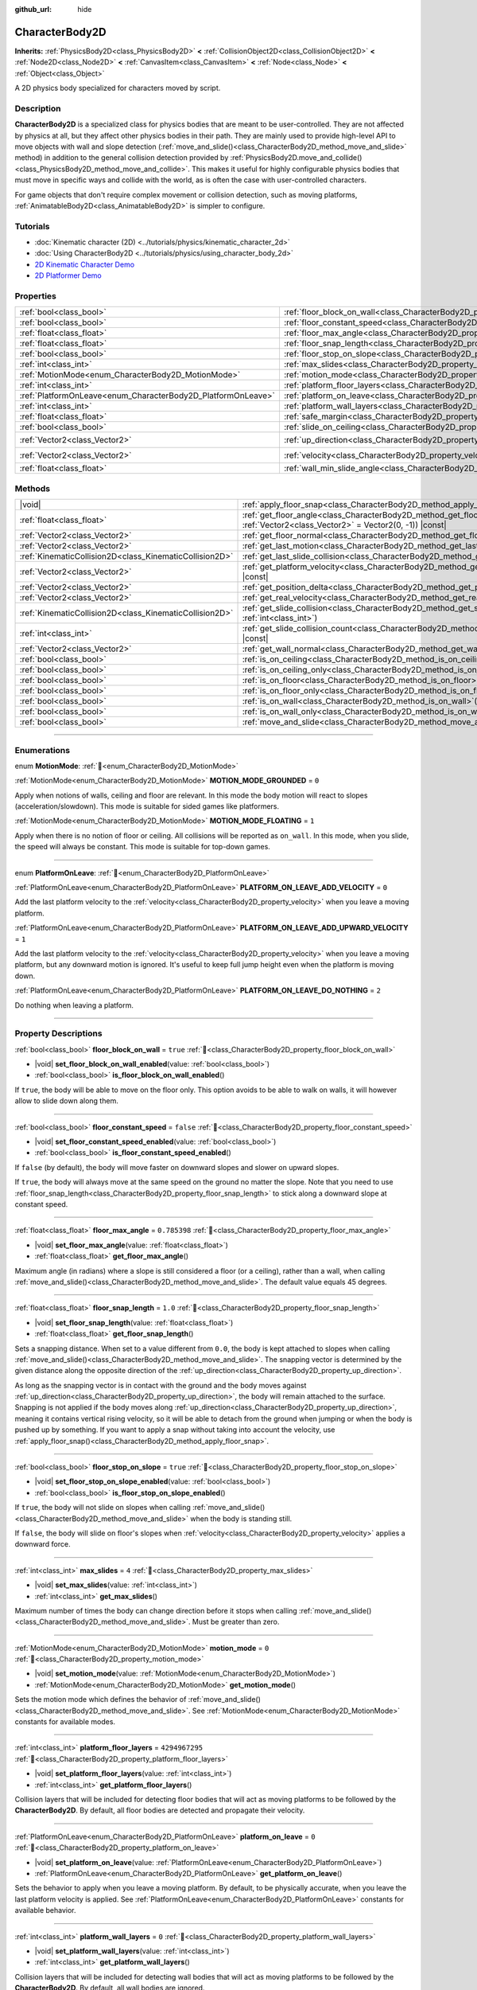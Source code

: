 :github_url: hide

.. DO NOT EDIT THIS FILE!!!
.. Generated automatically from Godot engine sources.
.. Generator: https://github.com/godotengine/godot/tree/master/doc/tools/make_rst.py.
.. XML source: https://github.com/godotengine/godot/tree/master/doc/classes/CharacterBody2D.xml.

.. _class_CharacterBody2D:

CharacterBody2D
===============

**Inherits:** :ref:`PhysicsBody2D<class_PhysicsBody2D>` **<** :ref:`CollisionObject2D<class_CollisionObject2D>` **<** :ref:`Node2D<class_Node2D>` **<** :ref:`CanvasItem<class_CanvasItem>` **<** :ref:`Node<class_Node>` **<** :ref:`Object<class_Object>`

A 2D physics body specialized for characters moved by script.

.. rst-class:: classref-introduction-group

Description
-----------

**CharacterBody2D** is a specialized class for physics bodies that are meant to be user-controlled. They are not affected by physics at all, but they affect other physics bodies in their path. They are mainly used to provide high-level API to move objects with wall and slope detection (:ref:`move_and_slide()<class_CharacterBody2D_method_move_and_slide>` method) in addition to the general collision detection provided by :ref:`PhysicsBody2D.move_and_collide()<class_PhysicsBody2D_method_move_and_collide>`. This makes it useful for highly configurable physics bodies that must move in specific ways and collide with the world, as is often the case with user-controlled characters.

For game objects that don't require complex movement or collision detection, such as moving platforms, :ref:`AnimatableBody2D<class_AnimatableBody2D>` is simpler to configure.

.. rst-class:: classref-introduction-group

Tutorials
---------

- :doc:`Kinematic character (2D) <../tutorials/physics/kinematic_character_2d>`

- :doc:`Using CharacterBody2D <../tutorials/physics/using_character_body_2d>`

- `2D Kinematic Character Demo <https://godotengine.org/asset-library/asset/2719>`__

- `2D Platformer Demo <https://godotengine.org/asset-library/asset/2727>`__

.. rst-class:: classref-reftable-group

Properties
----------

.. table::
   :widths: auto

   +--------------------------------------------------------------+------------------------------------------------------------------------------------+--------------------+
   | :ref:`bool<class_bool>`                                      | :ref:`floor_block_on_wall<class_CharacterBody2D_property_floor_block_on_wall>`     | ``true``           |
   +--------------------------------------------------------------+------------------------------------------------------------------------------------+--------------------+
   | :ref:`bool<class_bool>`                                      | :ref:`floor_constant_speed<class_CharacterBody2D_property_floor_constant_speed>`   | ``false``          |
   +--------------------------------------------------------------+------------------------------------------------------------------------------------+--------------------+
   | :ref:`float<class_float>`                                    | :ref:`floor_max_angle<class_CharacterBody2D_property_floor_max_angle>`             | ``0.785398``       |
   +--------------------------------------------------------------+------------------------------------------------------------------------------------+--------------------+
   | :ref:`float<class_float>`                                    | :ref:`floor_snap_length<class_CharacterBody2D_property_floor_snap_length>`         | ``1.0``            |
   +--------------------------------------------------------------+------------------------------------------------------------------------------------+--------------------+
   | :ref:`bool<class_bool>`                                      | :ref:`floor_stop_on_slope<class_CharacterBody2D_property_floor_stop_on_slope>`     | ``true``           |
   +--------------------------------------------------------------+------------------------------------------------------------------------------------+--------------------+
   | :ref:`int<class_int>`                                        | :ref:`max_slides<class_CharacterBody2D_property_max_slides>`                       | ``4``              |
   +--------------------------------------------------------------+------------------------------------------------------------------------------------+--------------------+
   | :ref:`MotionMode<enum_CharacterBody2D_MotionMode>`           | :ref:`motion_mode<class_CharacterBody2D_property_motion_mode>`                     | ``0``              |
   +--------------------------------------------------------------+------------------------------------------------------------------------------------+--------------------+
   | :ref:`int<class_int>`                                        | :ref:`platform_floor_layers<class_CharacterBody2D_property_platform_floor_layers>` | ``4294967295``     |
   +--------------------------------------------------------------+------------------------------------------------------------------------------------+--------------------+
   | :ref:`PlatformOnLeave<enum_CharacterBody2D_PlatformOnLeave>` | :ref:`platform_on_leave<class_CharacterBody2D_property_platform_on_leave>`         | ``0``              |
   +--------------------------------------------------------------+------------------------------------------------------------------------------------+--------------------+
   | :ref:`int<class_int>`                                        | :ref:`platform_wall_layers<class_CharacterBody2D_property_platform_wall_layers>`   | ``0``              |
   +--------------------------------------------------------------+------------------------------------------------------------------------------------+--------------------+
   | :ref:`float<class_float>`                                    | :ref:`safe_margin<class_CharacterBody2D_property_safe_margin>`                     | ``0.08``           |
   +--------------------------------------------------------------+------------------------------------------------------------------------------------+--------------------+
   | :ref:`bool<class_bool>`                                      | :ref:`slide_on_ceiling<class_CharacterBody2D_property_slide_on_ceiling>`           | ``true``           |
   +--------------------------------------------------------------+------------------------------------------------------------------------------------+--------------------+
   | :ref:`Vector2<class_Vector2>`                                | :ref:`up_direction<class_CharacterBody2D_property_up_direction>`                   | ``Vector2(0, -1)`` |
   +--------------------------------------------------------------+------------------------------------------------------------------------------------+--------------------+
   | :ref:`Vector2<class_Vector2>`                                | :ref:`velocity<class_CharacterBody2D_property_velocity>`                           | ``Vector2(0, 0)``  |
   +--------------------------------------------------------------+------------------------------------------------------------------------------------+--------------------+
   | :ref:`float<class_float>`                                    | :ref:`wall_min_slide_angle<class_CharacterBody2D_property_wall_min_slide_angle>`   | ``0.261799``       |
   +--------------------------------------------------------------+------------------------------------------------------------------------------------+--------------------+

.. rst-class:: classref-reftable-group

Methods
-------

.. table::
   :widths: auto

   +---------------------------------------------------------+---------------------------------------------------------------------------------------------------------------------------------------------------+
   | |void|                                                  | :ref:`apply_floor_snap<class_CharacterBody2D_method_apply_floor_snap>`\ (\ )                                                                      |
   +---------------------------------------------------------+---------------------------------------------------------------------------------------------------------------------------------------------------+
   | :ref:`float<class_float>`                               | :ref:`get_floor_angle<class_CharacterBody2D_method_get_floor_angle>`\ (\ up_direction\: :ref:`Vector2<class_Vector2>` = Vector2(0, -1)\ ) |const| |
   +---------------------------------------------------------+---------------------------------------------------------------------------------------------------------------------------------------------------+
   | :ref:`Vector2<class_Vector2>`                           | :ref:`get_floor_normal<class_CharacterBody2D_method_get_floor_normal>`\ (\ ) |const|                                                              |
   +---------------------------------------------------------+---------------------------------------------------------------------------------------------------------------------------------------------------+
   | :ref:`Vector2<class_Vector2>`                           | :ref:`get_last_motion<class_CharacterBody2D_method_get_last_motion>`\ (\ ) |const|                                                                |
   +---------------------------------------------------------+---------------------------------------------------------------------------------------------------------------------------------------------------+
   | :ref:`KinematicCollision2D<class_KinematicCollision2D>` | :ref:`get_last_slide_collision<class_CharacterBody2D_method_get_last_slide_collision>`\ (\ )                                                      |
   +---------------------------------------------------------+---------------------------------------------------------------------------------------------------------------------------------------------------+
   | :ref:`Vector2<class_Vector2>`                           | :ref:`get_platform_velocity<class_CharacterBody2D_method_get_platform_velocity>`\ (\ ) |const|                                                    |
   +---------------------------------------------------------+---------------------------------------------------------------------------------------------------------------------------------------------------+
   | :ref:`Vector2<class_Vector2>`                           | :ref:`get_position_delta<class_CharacterBody2D_method_get_position_delta>`\ (\ ) |const|                                                          |
   +---------------------------------------------------------+---------------------------------------------------------------------------------------------------------------------------------------------------+
   | :ref:`Vector2<class_Vector2>`                           | :ref:`get_real_velocity<class_CharacterBody2D_method_get_real_velocity>`\ (\ ) |const|                                                            |
   +---------------------------------------------------------+---------------------------------------------------------------------------------------------------------------------------------------------------+
   | :ref:`KinematicCollision2D<class_KinematicCollision2D>` | :ref:`get_slide_collision<class_CharacterBody2D_method_get_slide_collision>`\ (\ slide_idx\: :ref:`int<class_int>`\ )                             |
   +---------------------------------------------------------+---------------------------------------------------------------------------------------------------------------------------------------------------+
   | :ref:`int<class_int>`                                   | :ref:`get_slide_collision_count<class_CharacterBody2D_method_get_slide_collision_count>`\ (\ ) |const|                                            |
   +---------------------------------------------------------+---------------------------------------------------------------------------------------------------------------------------------------------------+
   | :ref:`Vector2<class_Vector2>`                           | :ref:`get_wall_normal<class_CharacterBody2D_method_get_wall_normal>`\ (\ ) |const|                                                                |
   +---------------------------------------------------------+---------------------------------------------------------------------------------------------------------------------------------------------------+
   | :ref:`bool<class_bool>`                                 | :ref:`is_on_ceiling<class_CharacterBody2D_method_is_on_ceiling>`\ (\ ) |const|                                                                    |
   +---------------------------------------------------------+---------------------------------------------------------------------------------------------------------------------------------------------------+
   | :ref:`bool<class_bool>`                                 | :ref:`is_on_ceiling_only<class_CharacterBody2D_method_is_on_ceiling_only>`\ (\ ) |const|                                                          |
   +---------------------------------------------------------+---------------------------------------------------------------------------------------------------------------------------------------------------+
   | :ref:`bool<class_bool>`                                 | :ref:`is_on_floor<class_CharacterBody2D_method_is_on_floor>`\ (\ ) |const|                                                                        |
   +---------------------------------------------------------+---------------------------------------------------------------------------------------------------------------------------------------------------+
   | :ref:`bool<class_bool>`                                 | :ref:`is_on_floor_only<class_CharacterBody2D_method_is_on_floor_only>`\ (\ ) |const|                                                              |
   +---------------------------------------------------------+---------------------------------------------------------------------------------------------------------------------------------------------------+
   | :ref:`bool<class_bool>`                                 | :ref:`is_on_wall<class_CharacterBody2D_method_is_on_wall>`\ (\ ) |const|                                                                          |
   +---------------------------------------------------------+---------------------------------------------------------------------------------------------------------------------------------------------------+
   | :ref:`bool<class_bool>`                                 | :ref:`is_on_wall_only<class_CharacterBody2D_method_is_on_wall_only>`\ (\ ) |const|                                                                |
   +---------------------------------------------------------+---------------------------------------------------------------------------------------------------------------------------------------------------+
   | :ref:`bool<class_bool>`                                 | :ref:`move_and_slide<class_CharacterBody2D_method_move_and_slide>`\ (\ )                                                                          |
   +---------------------------------------------------------+---------------------------------------------------------------------------------------------------------------------------------------------------+

.. rst-class:: classref-section-separator

----

.. rst-class:: classref-descriptions-group

Enumerations
------------

.. _enum_CharacterBody2D_MotionMode:

.. rst-class:: classref-enumeration

enum **MotionMode**: :ref:`🔗<enum_CharacterBody2D_MotionMode>`

.. _class_CharacterBody2D_constant_MOTION_MODE_GROUNDED:

.. rst-class:: classref-enumeration-constant

:ref:`MotionMode<enum_CharacterBody2D_MotionMode>` **MOTION_MODE_GROUNDED** = ``0``

Apply when notions of walls, ceiling and floor are relevant. In this mode the body motion will react to slopes (acceleration/slowdown). This mode is suitable for sided games like platformers.

.. _class_CharacterBody2D_constant_MOTION_MODE_FLOATING:

.. rst-class:: classref-enumeration-constant

:ref:`MotionMode<enum_CharacterBody2D_MotionMode>` **MOTION_MODE_FLOATING** = ``1``

Apply when there is no notion of floor or ceiling. All collisions will be reported as ``on_wall``. In this mode, when you slide, the speed will always be constant. This mode is suitable for top-down games.

.. rst-class:: classref-item-separator

----

.. _enum_CharacterBody2D_PlatformOnLeave:

.. rst-class:: classref-enumeration

enum **PlatformOnLeave**: :ref:`🔗<enum_CharacterBody2D_PlatformOnLeave>`

.. _class_CharacterBody2D_constant_PLATFORM_ON_LEAVE_ADD_VELOCITY:

.. rst-class:: classref-enumeration-constant

:ref:`PlatformOnLeave<enum_CharacterBody2D_PlatformOnLeave>` **PLATFORM_ON_LEAVE_ADD_VELOCITY** = ``0``

Add the last platform velocity to the :ref:`velocity<class_CharacterBody2D_property_velocity>` when you leave a moving platform.

.. _class_CharacterBody2D_constant_PLATFORM_ON_LEAVE_ADD_UPWARD_VELOCITY:

.. rst-class:: classref-enumeration-constant

:ref:`PlatformOnLeave<enum_CharacterBody2D_PlatformOnLeave>` **PLATFORM_ON_LEAVE_ADD_UPWARD_VELOCITY** = ``1``

Add the last platform velocity to the :ref:`velocity<class_CharacterBody2D_property_velocity>` when you leave a moving platform, but any downward motion is ignored. It's useful to keep full jump height even when the platform is moving down.

.. _class_CharacterBody2D_constant_PLATFORM_ON_LEAVE_DO_NOTHING:

.. rst-class:: classref-enumeration-constant

:ref:`PlatformOnLeave<enum_CharacterBody2D_PlatformOnLeave>` **PLATFORM_ON_LEAVE_DO_NOTHING** = ``2``

Do nothing when leaving a platform.

.. rst-class:: classref-section-separator

----

.. rst-class:: classref-descriptions-group

Property Descriptions
---------------------

.. _class_CharacterBody2D_property_floor_block_on_wall:

.. rst-class:: classref-property

:ref:`bool<class_bool>` **floor_block_on_wall** = ``true`` :ref:`🔗<class_CharacterBody2D_property_floor_block_on_wall>`

.. rst-class:: classref-property-setget

- |void| **set_floor_block_on_wall_enabled**\ (\ value\: :ref:`bool<class_bool>`\ )
- :ref:`bool<class_bool>` **is_floor_block_on_wall_enabled**\ (\ )

If ``true``, the body will be able to move on the floor only. This option avoids to be able to walk on walls, it will however allow to slide down along them.

.. rst-class:: classref-item-separator

----

.. _class_CharacterBody2D_property_floor_constant_speed:

.. rst-class:: classref-property

:ref:`bool<class_bool>` **floor_constant_speed** = ``false`` :ref:`🔗<class_CharacterBody2D_property_floor_constant_speed>`

.. rst-class:: classref-property-setget

- |void| **set_floor_constant_speed_enabled**\ (\ value\: :ref:`bool<class_bool>`\ )
- :ref:`bool<class_bool>` **is_floor_constant_speed_enabled**\ (\ )

If ``false`` (by default), the body will move faster on downward slopes and slower on upward slopes.

If ``true``, the body will always move at the same speed on the ground no matter the slope. Note that you need to use :ref:`floor_snap_length<class_CharacterBody2D_property_floor_snap_length>` to stick along a downward slope at constant speed.

.. rst-class:: classref-item-separator

----

.. _class_CharacterBody2D_property_floor_max_angle:

.. rst-class:: classref-property

:ref:`float<class_float>` **floor_max_angle** = ``0.785398`` :ref:`🔗<class_CharacterBody2D_property_floor_max_angle>`

.. rst-class:: classref-property-setget

- |void| **set_floor_max_angle**\ (\ value\: :ref:`float<class_float>`\ )
- :ref:`float<class_float>` **get_floor_max_angle**\ (\ )

Maximum angle (in radians) where a slope is still considered a floor (or a ceiling), rather than a wall, when calling :ref:`move_and_slide()<class_CharacterBody2D_method_move_and_slide>`. The default value equals 45 degrees.

.. rst-class:: classref-item-separator

----

.. _class_CharacterBody2D_property_floor_snap_length:

.. rst-class:: classref-property

:ref:`float<class_float>` **floor_snap_length** = ``1.0`` :ref:`🔗<class_CharacterBody2D_property_floor_snap_length>`

.. rst-class:: classref-property-setget

- |void| **set_floor_snap_length**\ (\ value\: :ref:`float<class_float>`\ )
- :ref:`float<class_float>` **get_floor_snap_length**\ (\ )

Sets a snapping distance. When set to a value different from ``0.0``, the body is kept attached to slopes when calling :ref:`move_and_slide()<class_CharacterBody2D_method_move_and_slide>`. The snapping vector is determined by the given distance along the opposite direction of the :ref:`up_direction<class_CharacterBody2D_property_up_direction>`.

As long as the snapping vector is in contact with the ground and the body moves against :ref:`up_direction<class_CharacterBody2D_property_up_direction>`, the body will remain attached to the surface. Snapping is not applied if the body moves along :ref:`up_direction<class_CharacterBody2D_property_up_direction>`, meaning it contains vertical rising velocity, so it will be able to detach from the ground when jumping or when the body is pushed up by something. If you want to apply a snap without taking into account the velocity, use :ref:`apply_floor_snap()<class_CharacterBody2D_method_apply_floor_snap>`.

.. rst-class:: classref-item-separator

----

.. _class_CharacterBody2D_property_floor_stop_on_slope:

.. rst-class:: classref-property

:ref:`bool<class_bool>` **floor_stop_on_slope** = ``true`` :ref:`🔗<class_CharacterBody2D_property_floor_stop_on_slope>`

.. rst-class:: classref-property-setget

- |void| **set_floor_stop_on_slope_enabled**\ (\ value\: :ref:`bool<class_bool>`\ )
- :ref:`bool<class_bool>` **is_floor_stop_on_slope_enabled**\ (\ )

If ``true``, the body will not slide on slopes when calling :ref:`move_and_slide()<class_CharacterBody2D_method_move_and_slide>` when the body is standing still.

If ``false``, the body will slide on floor's slopes when :ref:`velocity<class_CharacterBody2D_property_velocity>` applies a downward force.

.. rst-class:: classref-item-separator

----

.. _class_CharacterBody2D_property_max_slides:

.. rst-class:: classref-property

:ref:`int<class_int>` **max_slides** = ``4`` :ref:`🔗<class_CharacterBody2D_property_max_slides>`

.. rst-class:: classref-property-setget

- |void| **set_max_slides**\ (\ value\: :ref:`int<class_int>`\ )
- :ref:`int<class_int>` **get_max_slides**\ (\ )

Maximum number of times the body can change direction before it stops when calling :ref:`move_and_slide()<class_CharacterBody2D_method_move_and_slide>`. Must be greater than zero.

.. rst-class:: classref-item-separator

----

.. _class_CharacterBody2D_property_motion_mode:

.. rst-class:: classref-property

:ref:`MotionMode<enum_CharacterBody2D_MotionMode>` **motion_mode** = ``0`` :ref:`🔗<class_CharacterBody2D_property_motion_mode>`

.. rst-class:: classref-property-setget

- |void| **set_motion_mode**\ (\ value\: :ref:`MotionMode<enum_CharacterBody2D_MotionMode>`\ )
- :ref:`MotionMode<enum_CharacterBody2D_MotionMode>` **get_motion_mode**\ (\ )

Sets the motion mode which defines the behavior of :ref:`move_and_slide()<class_CharacterBody2D_method_move_and_slide>`. See :ref:`MotionMode<enum_CharacterBody2D_MotionMode>` constants for available modes.

.. rst-class:: classref-item-separator

----

.. _class_CharacterBody2D_property_platform_floor_layers:

.. rst-class:: classref-property

:ref:`int<class_int>` **platform_floor_layers** = ``4294967295`` :ref:`🔗<class_CharacterBody2D_property_platform_floor_layers>`

.. rst-class:: classref-property-setget

- |void| **set_platform_floor_layers**\ (\ value\: :ref:`int<class_int>`\ )
- :ref:`int<class_int>` **get_platform_floor_layers**\ (\ )

Collision layers that will be included for detecting floor bodies that will act as moving platforms to be followed by the **CharacterBody2D**. By default, all floor bodies are detected and propagate their velocity.

.. rst-class:: classref-item-separator

----

.. _class_CharacterBody2D_property_platform_on_leave:

.. rst-class:: classref-property

:ref:`PlatformOnLeave<enum_CharacterBody2D_PlatformOnLeave>` **platform_on_leave** = ``0`` :ref:`🔗<class_CharacterBody2D_property_platform_on_leave>`

.. rst-class:: classref-property-setget

- |void| **set_platform_on_leave**\ (\ value\: :ref:`PlatformOnLeave<enum_CharacterBody2D_PlatformOnLeave>`\ )
- :ref:`PlatformOnLeave<enum_CharacterBody2D_PlatformOnLeave>` **get_platform_on_leave**\ (\ )

Sets the behavior to apply when you leave a moving platform. By default, to be physically accurate, when you leave the last platform velocity is applied. See :ref:`PlatformOnLeave<enum_CharacterBody2D_PlatformOnLeave>` constants for available behavior.

.. rst-class:: classref-item-separator

----

.. _class_CharacterBody2D_property_platform_wall_layers:

.. rst-class:: classref-property

:ref:`int<class_int>` **platform_wall_layers** = ``0`` :ref:`🔗<class_CharacterBody2D_property_platform_wall_layers>`

.. rst-class:: classref-property-setget

- |void| **set_platform_wall_layers**\ (\ value\: :ref:`int<class_int>`\ )
- :ref:`int<class_int>` **get_platform_wall_layers**\ (\ )

Collision layers that will be included for detecting wall bodies that will act as moving platforms to be followed by the **CharacterBody2D**. By default, all wall bodies are ignored.

.. rst-class:: classref-item-separator

----

.. _class_CharacterBody2D_property_safe_margin:

.. rst-class:: classref-property

:ref:`float<class_float>` **safe_margin** = ``0.08`` :ref:`🔗<class_CharacterBody2D_property_safe_margin>`

.. rst-class:: classref-property-setget

- |void| **set_safe_margin**\ (\ value\: :ref:`float<class_float>`\ )
- :ref:`float<class_float>` **get_safe_margin**\ (\ )

Extra margin used for collision recovery when calling :ref:`move_and_slide()<class_CharacterBody2D_method_move_and_slide>`.

If the body is at least this close to another body, it will consider them to be colliding and will be pushed away before performing the actual motion.

A higher value means it's more flexible for detecting collision, which helps with consistently detecting walls and floors.

A lower value forces the collision algorithm to use more exact detection, so it can be used in cases that specifically require precision, e.g at very low scale to avoid visible jittering, or for stability with a stack of character bodies.

.. rst-class:: classref-item-separator

----

.. _class_CharacterBody2D_property_slide_on_ceiling:

.. rst-class:: classref-property

:ref:`bool<class_bool>` **slide_on_ceiling** = ``true`` :ref:`🔗<class_CharacterBody2D_property_slide_on_ceiling>`

.. rst-class:: classref-property-setget

- |void| **set_slide_on_ceiling_enabled**\ (\ value\: :ref:`bool<class_bool>`\ )
- :ref:`bool<class_bool>` **is_slide_on_ceiling_enabled**\ (\ )

If ``true``, during a jump against the ceiling, the body will slide, if ``false`` it will be stopped and will fall vertically.

.. rst-class:: classref-item-separator

----

.. _class_CharacterBody2D_property_up_direction:

.. rst-class:: classref-property

:ref:`Vector2<class_Vector2>` **up_direction** = ``Vector2(0, -1)`` :ref:`🔗<class_CharacterBody2D_property_up_direction>`

.. rst-class:: classref-property-setget

- |void| **set_up_direction**\ (\ value\: :ref:`Vector2<class_Vector2>`\ )
- :ref:`Vector2<class_Vector2>` **get_up_direction**\ (\ )

Vector pointing upwards, used to determine what is a wall and what is a floor (or a ceiling) when calling :ref:`move_and_slide()<class_CharacterBody2D_method_move_and_slide>`. Defaults to :ref:`Vector2.UP<class_Vector2_constant_UP>`. As the vector will be normalized it can't be equal to :ref:`Vector2.ZERO<class_Vector2_constant_ZERO>`, if you want all collisions to be reported as walls, consider using :ref:`MOTION_MODE_FLOATING<class_CharacterBody2D_constant_MOTION_MODE_FLOATING>` as :ref:`motion_mode<class_CharacterBody2D_property_motion_mode>`.

.. rst-class:: classref-item-separator

----

.. _class_CharacterBody2D_property_velocity:

.. rst-class:: classref-property

:ref:`Vector2<class_Vector2>` **velocity** = ``Vector2(0, 0)`` :ref:`🔗<class_CharacterBody2D_property_velocity>`

.. rst-class:: classref-property-setget

- |void| **set_velocity**\ (\ value\: :ref:`Vector2<class_Vector2>`\ )
- :ref:`Vector2<class_Vector2>` **get_velocity**\ (\ )

Current velocity vector in pixels per second, used and modified during calls to :ref:`move_and_slide()<class_CharacterBody2D_method_move_and_slide>`.

.. rst-class:: classref-item-separator

----

.. _class_CharacterBody2D_property_wall_min_slide_angle:

.. rst-class:: classref-property

:ref:`float<class_float>` **wall_min_slide_angle** = ``0.261799`` :ref:`🔗<class_CharacterBody2D_property_wall_min_slide_angle>`

.. rst-class:: classref-property-setget

- |void| **set_wall_min_slide_angle**\ (\ value\: :ref:`float<class_float>`\ )
- :ref:`float<class_float>` **get_wall_min_slide_angle**\ (\ )

Minimum angle (in radians) where the body is allowed to slide when it encounters a slope. The default value equals 15 degrees. This property only affects movement when :ref:`motion_mode<class_CharacterBody2D_property_motion_mode>` is :ref:`MOTION_MODE_FLOATING<class_CharacterBody2D_constant_MOTION_MODE_FLOATING>`.

.. rst-class:: classref-section-separator

----

.. rst-class:: classref-descriptions-group

Method Descriptions
-------------------

.. _class_CharacterBody2D_method_apply_floor_snap:

.. rst-class:: classref-method

|void| **apply_floor_snap**\ (\ ) :ref:`🔗<class_CharacterBody2D_method_apply_floor_snap>`

Allows to manually apply a snap to the floor regardless of the body's velocity. This function does nothing when :ref:`is_on_floor()<class_CharacterBody2D_method_is_on_floor>` returns ``true``.

.. rst-class:: classref-item-separator

----

.. _class_CharacterBody2D_method_get_floor_angle:

.. rst-class:: classref-method

:ref:`float<class_float>` **get_floor_angle**\ (\ up_direction\: :ref:`Vector2<class_Vector2>` = Vector2(0, -1)\ ) |const| :ref:`🔗<class_CharacterBody2D_method_get_floor_angle>`

Returns the floor's collision angle at the last collision point according to ``up_direction``, which is :ref:`Vector2.UP<class_Vector2_constant_UP>` by default. This value is always positive and only valid after calling :ref:`move_and_slide()<class_CharacterBody2D_method_move_and_slide>` and when :ref:`is_on_floor()<class_CharacterBody2D_method_is_on_floor>` returns ``true``.

.. rst-class:: classref-item-separator

----

.. _class_CharacterBody2D_method_get_floor_normal:

.. rst-class:: classref-method

:ref:`Vector2<class_Vector2>` **get_floor_normal**\ (\ ) |const| :ref:`🔗<class_CharacterBody2D_method_get_floor_normal>`

Returns the collision normal of the floor at the last collision point. Only valid after calling :ref:`move_and_slide()<class_CharacterBody2D_method_move_and_slide>` and when :ref:`is_on_floor()<class_CharacterBody2D_method_is_on_floor>` returns ``true``.

\ **Warning:** The collision normal is not always the same as the surface normal.

.. rst-class:: classref-item-separator

----

.. _class_CharacterBody2D_method_get_last_motion:

.. rst-class:: classref-method

:ref:`Vector2<class_Vector2>` **get_last_motion**\ (\ ) |const| :ref:`🔗<class_CharacterBody2D_method_get_last_motion>`

Returns the last motion applied to the **CharacterBody2D** during the last call to :ref:`move_and_slide()<class_CharacterBody2D_method_move_and_slide>`. The movement can be split into multiple motions when sliding occurs, and this method return the last one, which is useful to retrieve the current direction of the movement.

.. rst-class:: classref-item-separator

----

.. _class_CharacterBody2D_method_get_last_slide_collision:

.. rst-class:: classref-method

:ref:`KinematicCollision2D<class_KinematicCollision2D>` **get_last_slide_collision**\ (\ ) :ref:`🔗<class_CharacterBody2D_method_get_last_slide_collision>`

Returns a :ref:`KinematicCollision2D<class_KinematicCollision2D>`, which contains information about the latest collision that occurred during the last call to :ref:`move_and_slide()<class_CharacterBody2D_method_move_and_slide>`.

.. rst-class:: classref-item-separator

----

.. _class_CharacterBody2D_method_get_platform_velocity:

.. rst-class:: classref-method

:ref:`Vector2<class_Vector2>` **get_platform_velocity**\ (\ ) |const| :ref:`🔗<class_CharacterBody2D_method_get_platform_velocity>`

Returns the linear velocity of the platform at the last collision point. Only valid after calling :ref:`move_and_slide()<class_CharacterBody2D_method_move_and_slide>`.

.. rst-class:: classref-item-separator

----

.. _class_CharacterBody2D_method_get_position_delta:

.. rst-class:: classref-method

:ref:`Vector2<class_Vector2>` **get_position_delta**\ (\ ) |const| :ref:`🔗<class_CharacterBody2D_method_get_position_delta>`

Returns the travel (position delta) that occurred during the last call to :ref:`move_and_slide()<class_CharacterBody2D_method_move_and_slide>`.

.. rst-class:: classref-item-separator

----

.. _class_CharacterBody2D_method_get_real_velocity:

.. rst-class:: classref-method

:ref:`Vector2<class_Vector2>` **get_real_velocity**\ (\ ) |const| :ref:`🔗<class_CharacterBody2D_method_get_real_velocity>`

Returns the current real velocity since the last call to :ref:`move_and_slide()<class_CharacterBody2D_method_move_and_slide>`. For example, when you climb a slope, you will move diagonally even though the velocity is horizontal. This method returns the diagonal movement, as opposed to :ref:`velocity<class_CharacterBody2D_property_velocity>` which returns the requested velocity.

.. rst-class:: classref-item-separator

----

.. _class_CharacterBody2D_method_get_slide_collision:

.. rst-class:: classref-method

:ref:`KinematicCollision2D<class_KinematicCollision2D>` **get_slide_collision**\ (\ slide_idx\: :ref:`int<class_int>`\ ) :ref:`🔗<class_CharacterBody2D_method_get_slide_collision>`

Returns a :ref:`KinematicCollision2D<class_KinematicCollision2D>`, which contains information about a collision that occurred during the last call to :ref:`move_and_slide()<class_CharacterBody2D_method_move_and_slide>`. Since the body can collide several times in a single call to :ref:`move_and_slide()<class_CharacterBody2D_method_move_and_slide>`, you must specify the index of the collision in the range 0 to (:ref:`get_slide_collision_count()<class_CharacterBody2D_method_get_slide_collision_count>` - 1).

\ **Example:** Iterate through the collisions with a ``for`` loop:


.. tabs::

 .. code-tab:: gdscript

    for i in get_slide_collision_count():
        var collision = get_slide_collision(i)
        print("Collided with: ", collision.get_collider().name)

 .. code-tab:: csharp

    for (int i = 0; i < GetSlideCollisionCount(); i++)
    {
        KinematicCollision2D collision = GetSlideCollision(i);
        GD.Print("Collided with: ", (collision.GetCollider() as Node).Name);
    }



.. rst-class:: classref-item-separator

----

.. _class_CharacterBody2D_method_get_slide_collision_count:

.. rst-class:: classref-method

:ref:`int<class_int>` **get_slide_collision_count**\ (\ ) |const| :ref:`🔗<class_CharacterBody2D_method_get_slide_collision_count>`

Returns the number of times the body collided and changed direction during the last call to :ref:`move_and_slide()<class_CharacterBody2D_method_move_and_slide>`.

.. rst-class:: classref-item-separator

----

.. _class_CharacterBody2D_method_get_wall_normal:

.. rst-class:: classref-method

:ref:`Vector2<class_Vector2>` **get_wall_normal**\ (\ ) |const| :ref:`🔗<class_CharacterBody2D_method_get_wall_normal>`

Returns the collision normal of the wall at the last collision point. Only valid after calling :ref:`move_and_slide()<class_CharacterBody2D_method_move_and_slide>` and when :ref:`is_on_wall()<class_CharacterBody2D_method_is_on_wall>` returns ``true``.

\ **Warning:** The collision normal is not always the same as the surface normal.

.. rst-class:: classref-item-separator

----

.. _class_CharacterBody2D_method_is_on_ceiling:

.. rst-class:: classref-method

:ref:`bool<class_bool>` **is_on_ceiling**\ (\ ) |const| :ref:`🔗<class_CharacterBody2D_method_is_on_ceiling>`

Returns ``true`` if the body collided with the ceiling on the last call of :ref:`move_and_slide()<class_CharacterBody2D_method_move_and_slide>`. Otherwise, returns ``false``. The :ref:`up_direction<class_CharacterBody2D_property_up_direction>` and :ref:`floor_max_angle<class_CharacterBody2D_property_floor_max_angle>` are used to determine whether a surface is "ceiling" or not.

.. rst-class:: classref-item-separator

----

.. _class_CharacterBody2D_method_is_on_ceiling_only:

.. rst-class:: classref-method

:ref:`bool<class_bool>` **is_on_ceiling_only**\ (\ ) |const| :ref:`🔗<class_CharacterBody2D_method_is_on_ceiling_only>`

Returns ``true`` if the body collided only with the ceiling on the last call of :ref:`move_and_slide()<class_CharacterBody2D_method_move_and_slide>`. Otherwise, returns ``false``. The :ref:`up_direction<class_CharacterBody2D_property_up_direction>` and :ref:`floor_max_angle<class_CharacterBody2D_property_floor_max_angle>` are used to determine whether a surface is "ceiling" or not.

.. rst-class:: classref-item-separator

----

.. _class_CharacterBody2D_method_is_on_floor:

.. rst-class:: classref-method

:ref:`bool<class_bool>` **is_on_floor**\ (\ ) |const| :ref:`🔗<class_CharacterBody2D_method_is_on_floor>`

Returns ``true`` if the body collided with the floor on the last call of :ref:`move_and_slide()<class_CharacterBody2D_method_move_and_slide>`. Otherwise, returns ``false``. The :ref:`up_direction<class_CharacterBody2D_property_up_direction>` and :ref:`floor_max_angle<class_CharacterBody2D_property_floor_max_angle>` are used to determine whether a surface is "floor" or not.

.. rst-class:: classref-item-separator

----

.. _class_CharacterBody2D_method_is_on_floor_only:

.. rst-class:: classref-method

:ref:`bool<class_bool>` **is_on_floor_only**\ (\ ) |const| :ref:`🔗<class_CharacterBody2D_method_is_on_floor_only>`

Returns ``true`` if the body collided only with the floor on the last call of :ref:`move_and_slide()<class_CharacterBody2D_method_move_and_slide>`. Otherwise, returns ``false``. The :ref:`up_direction<class_CharacterBody2D_property_up_direction>` and :ref:`floor_max_angle<class_CharacterBody2D_property_floor_max_angle>` are used to determine whether a surface is "floor" or not.

.. rst-class:: classref-item-separator

----

.. _class_CharacterBody2D_method_is_on_wall:

.. rst-class:: classref-method

:ref:`bool<class_bool>` **is_on_wall**\ (\ ) |const| :ref:`🔗<class_CharacterBody2D_method_is_on_wall>`

Returns ``true`` if the body collided with a wall on the last call of :ref:`move_and_slide()<class_CharacterBody2D_method_move_and_slide>`. Otherwise, returns ``false``. The :ref:`up_direction<class_CharacterBody2D_property_up_direction>` and :ref:`floor_max_angle<class_CharacterBody2D_property_floor_max_angle>` are used to determine whether a surface is "wall" or not.

.. rst-class:: classref-item-separator

----

.. _class_CharacterBody2D_method_is_on_wall_only:

.. rst-class:: classref-method

:ref:`bool<class_bool>` **is_on_wall_only**\ (\ ) |const| :ref:`🔗<class_CharacterBody2D_method_is_on_wall_only>`

Returns ``true`` if the body collided only with a wall on the last call of :ref:`move_and_slide()<class_CharacterBody2D_method_move_and_slide>`. Otherwise, returns ``false``. The :ref:`up_direction<class_CharacterBody2D_property_up_direction>` and :ref:`floor_max_angle<class_CharacterBody2D_property_floor_max_angle>` are used to determine whether a surface is "wall" or not.

.. rst-class:: classref-item-separator

----

.. _class_CharacterBody2D_method_move_and_slide:

.. rst-class:: classref-method

:ref:`bool<class_bool>` **move_and_slide**\ (\ ) :ref:`🔗<class_CharacterBody2D_method_move_and_slide>`

Moves the body based on :ref:`velocity<class_CharacterBody2D_property_velocity>`. If the body collides with another, it will slide along the other body (by default only on floor) rather than stop immediately. If the other body is a **CharacterBody2D** or :ref:`RigidBody2D<class_RigidBody2D>`, it will also be affected by the motion of the other body. You can use this to make moving and rotating platforms, or to make nodes push other nodes.

Modifies :ref:`velocity<class_CharacterBody2D_property_velocity>` if a slide collision occurred. To get the latest collision call :ref:`get_last_slide_collision()<class_CharacterBody2D_method_get_last_slide_collision>`, for detailed information about collisions that occurred, use :ref:`get_slide_collision()<class_CharacterBody2D_method_get_slide_collision>`.

When the body touches a moving platform, the platform's velocity is automatically added to the body motion. If a collision occurs due to the platform's motion, it will always be first in the slide collisions.

The general behavior and available properties change according to the :ref:`motion_mode<class_CharacterBody2D_property_motion_mode>`.

Returns ``true`` if the body collided, otherwise, returns ``false``.

.. |virtual| replace:: :abbr:`virtual (This method should typically be overridden by the user to have any effect.)`
.. |const| replace:: :abbr:`const (This method has no side effects. It doesn't modify any of the instance's member variables.)`
.. |vararg| replace:: :abbr:`vararg (This method accepts any number of arguments after the ones described here.)`
.. |constructor| replace:: :abbr:`constructor (This method is used to construct a type.)`
.. |static| replace:: :abbr:`static (This method doesn't need an instance to be called, so it can be called directly using the class name.)`
.. |operator| replace:: :abbr:`operator (This method describes a valid operator to use with this type as left-hand operand.)`
.. |bitfield| replace:: :abbr:`BitField (This value is an integer composed as a bitmask of the following flags.)`
.. |void| replace:: :abbr:`void (No return value.)`
